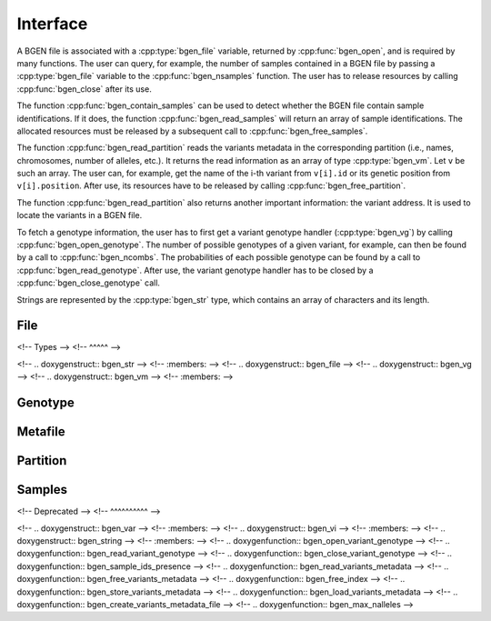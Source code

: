 *********
Interface
*********

A BGEN file is associated with a :cpp:type:`bgen_file` variable, returned by
:cpp:func:`bgen_open`, and is required by many functions.
The user can query, for example, the number of samples contained in a BGEN file
by passing a :cpp:type:`bgen_file` variable to the :cpp:func:`bgen_nsamples`
function.
The user has to release resources by calling :cpp:func:`bgen_close` after its
use.

The function :cpp:func:`bgen_contain_samples` can be used to detect
whether the BGEN file contain sample identifications.
If it does, the function :cpp:func:`bgen_read_samples` will return an array
of sample identifications.
The allocated resources must be released by a subsequent call to
:cpp:func:`bgen_free_samples`.

The function :cpp:func:`bgen_read_partition` reads the variants metadata in the
corresponding partition (i.e., names, chromosomes, number of alleles, etc.).
It returns the read information as an array of type :cpp:type:`bgen_vm`.
Let ``v`` be such an array.
The user can, for example, get the name of the i-th variant from
``v[i].id`` or its genetic position from ``v[i].position``.
After use, its resources have to be released by calling
:cpp:func:`bgen_free_partition`.

The function :cpp:func:`bgen_read_partition` also returns another important
information: the variant address.
It is used to locate the variants in a BGEN file.

To fetch a genotype information, the user has to first get a variant genotype
handler (:cpp:type:`bgen_vg`) by calling :cpp:func:`bgen_open_genotype`.
The number of possible genotypes of a given variant, for example, can then be
found by a call to :cpp:func:`bgen_ncombs`.
The probabilities of each possible genotype can be found by a call to
:cpp:func:`bgen_read_genotype`.
After use, the variant genotype handler has to be closed by
a :cpp:func:`bgen_close_genotype` call.

Strings are represented by the :cpp:type:`bgen_str` type, which contains an
array of characters and its length.

File
^^^^

.. doxygenfunction:: bgen_file_open
.. doxygenfunction:: bgen_file_close
.. doxygenfunction:: bgen_file_nsamples
.. doxygenfunction:: bgen_file_nvariants
.. doxygenfunction:: bgen_file_contain_samples
.. doxygenfunction:: bgen_file_read_samples
.. doxygenfunction:: bgen_file_open_genotype

<!-- Types -->
<!-- ^^^^^ -->

<!-- .. doxygenstruct:: bgen_str -->
<!--    :members: -->
<!-- .. doxygenstruct:: bgen_file -->
<!-- .. doxygenstruct:: bgen_vg -->
<!-- .. doxygenstruct:: bgen_vm -->
<!--    :members: -->

Genotype
^^^^^^^^

.. doxygenfunction:: bgen_genotype_close
.. doxygenfunction:: bgen_genotype_read
.. doxygenfunction:: bgen_genotype_nalleles
.. doxygenfunction:: bgen_genotype_missing
.. doxygenfunction:: bgen_genotype_ploidy
.. doxygenfunction:: bgen_genotype_min_ploidy
.. doxygenfunction:: bgen_genotype_max_ploidy
.. doxygenfunction:: bgen_genotype_ncombs
.. doxygenfunction:: bgen_genotype_phased

Metafile
^^^^^^^^

.. doxygenfunction:: bgen_metafile_create
.. doxygenfunction:: bgen_metafile_open
.. doxygenfunction:: bgen_metafile_npartitions
.. doxygenfunction:: bgen_metafile_nvariants
.. doxygenfunction:: bgen_metafile_read_partition
.. doxygenfunction:: bgen_metafile_close

Partition
^^^^^^^^^

.. doxygenfunction:: bgen_partition_destroy
.. doxygenfunction:: bgen_partition_get
.. doxygenfunction:: bgen_partition_nvariants

Samples
^^^^^^^

.. doxygenfunction:: bgen_samples_destroy
.. doxygenfunction:: bgen_samples_get


<!-- Deprecated -->
<!-- ^^^^^^^^^^ -->

<!-- .. doxygenstruct:: bgen_var -->
<!--    :members: -->
<!-- .. doxygenstruct:: bgen_vi -->
<!--    :members: -->
<!-- .. doxygenstruct:: bgen_string -->
<!--    :members: -->
<!-- .. doxygenfunction:: bgen_open_variant_genotype -->
<!-- .. doxygenfunction:: bgen_read_variant_genotype -->
<!-- .. doxygenfunction:: bgen_close_variant_genotype -->
<!-- .. doxygenfunction:: bgen_sample_ids_presence -->
<!-- .. doxygenfunction:: bgen_read_variants_metadata -->
<!-- .. doxygenfunction:: bgen_free_variants_metadata -->
<!-- .. doxygenfunction:: bgen_free_index -->
<!-- .. doxygenfunction:: bgen_store_variants_metadata -->
<!-- .. doxygenfunction:: bgen_load_variants_metadata -->
<!-- .. doxygenfunction:: bgen_create_variants_metadata_file -->
<!-- .. doxygenfunction:: bgen_max_nalleles -->

.. |bgen format specification| raw:: html

   <a href="https://www.well.ox.ac.uk/~gav/bgen_format/" target="_blank">bgen format specification⧉</a>
